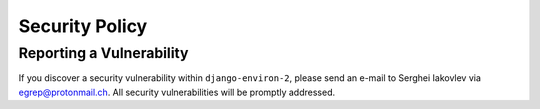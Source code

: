 Security Policy
===============


Reporting a Vulnerability
-------------------------

If you discover a security vulnerability within ``django-environ-2``, please
send an e-mail to Serghei Iakovlev via egrep@protonmail.ch. All security
vulnerabilities will be promptly addressed.
